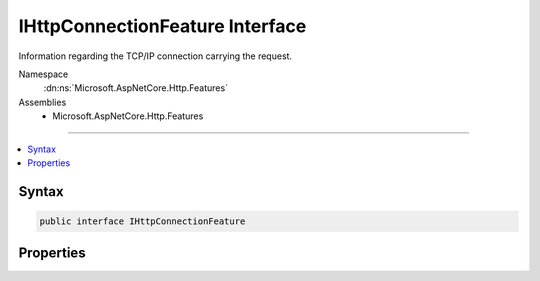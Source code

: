 

IHttpConnectionFeature Interface
================================






Information regarding the TCP/IP connection carrying the request.


Namespace
    :dn:ns:`Microsoft.AspNetCore.Http.Features`
Assemblies
    * Microsoft.AspNetCore.Http.Features

----

.. contents::
   :local:









Syntax
------

.. code-block:: csharp

    public interface IHttpConnectionFeature








.. dn:interface:: Microsoft.AspNetCore.Http.Features.IHttpConnectionFeature
    :hidden:

.. dn:interface:: Microsoft.AspNetCore.Http.Features.IHttpConnectionFeature

Properties
----------

.. dn:interface:: Microsoft.AspNetCore.Http.Features.IHttpConnectionFeature
    :noindex:
    :hidden:

    
    .. dn:property:: Microsoft.AspNetCore.Http.Features.IHttpConnectionFeature.ConnectionId
    
        
    
        
        The unique identifier for the connection the request was received on. This is primarily for diagnostic purposes.
    
        
        :rtype: System.String
    
        
        .. code-block:: csharp
    
            string ConnectionId
            {
                get;
                set;
            }
    
    .. dn:property:: Microsoft.AspNetCore.Http.Features.IHttpConnectionFeature.LocalIpAddress
    
        
    
        
        The local IPAddress on which the request was received.
    
        
        :rtype: System.Net.IPAddress
    
        
        .. code-block:: csharp
    
            IPAddress LocalIpAddress
            {
                get;
                set;
            }
    
    .. dn:property:: Microsoft.AspNetCore.Http.Features.IHttpConnectionFeature.LocalPort
    
        
    
        
        The local port on which the request was received.
    
        
        :rtype: System.Int32
    
        
        .. code-block:: csharp
    
            int LocalPort
            {
                get;
                set;
            }
    
    .. dn:property:: Microsoft.AspNetCore.Http.Features.IHttpConnectionFeature.RemoteIpAddress
    
        
    
        
        The IPAddress of the client making the request. Note this may be for a proxy rather than the end user.
    
        
        :rtype: System.Net.IPAddress
    
        
        .. code-block:: csharp
    
            IPAddress RemoteIpAddress
            {
                get;
                set;
            }
    
    .. dn:property:: Microsoft.AspNetCore.Http.Features.IHttpConnectionFeature.RemotePort
    
        
    
        
        The remote port of the client making the request.
    
        
        :rtype: System.Int32
    
        
        .. code-block:: csharp
    
            int RemotePort
            {
                get;
                set;
            }
    

